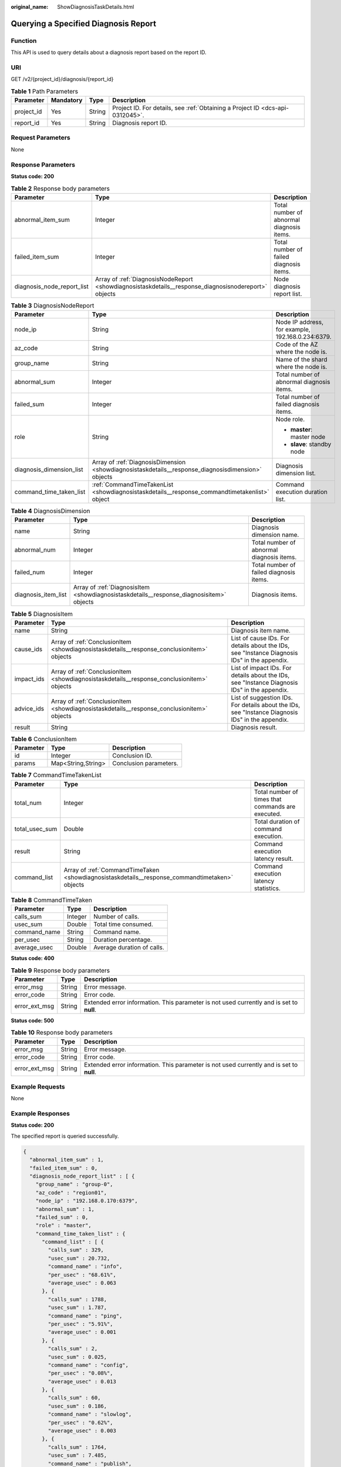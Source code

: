 :original_name: ShowDiagnosisTaskDetails.html

.. _ShowDiagnosisTaskDetails:

Querying a Specified Diagnosis Report
=====================================

Function
--------

This API is used to query details about a diagnosis report based on the report ID.

URI
---

GET /v2/{project_id}/diagnosis/{report_id}

.. table:: **Table 1** Path Parameters

   +------------+-----------+--------+-------------------------------------------------------------------------------+
   | Parameter  | Mandatory | Type   | Description                                                                   |
   +============+===========+========+===============================================================================+
   | project_id | Yes       | String | Project ID. For details, see :ref:`Obtaining a Project ID <dcs-api-0312045>`. |
   +------------+-----------+--------+-------------------------------------------------------------------------------+
   | report_id  | Yes       | String | Diagnosis report ID.                                                          |
   +------------+-----------+--------+-------------------------------------------------------------------------------+

Request Parameters
------------------

None

Response Parameters
-------------------

**Status code: 200**

.. table:: **Table 2** Response body parameters

   +----------------------------+------------------------------------------------------------------------------------------------------+-------------------------------------------+
   | Parameter                  | Type                                                                                                 | Description                               |
   +============================+======================================================================================================+===========================================+
   | abnormal_item_sum          | Integer                                                                                              | Total number of abnormal diagnosis items. |
   +----------------------------+------------------------------------------------------------------------------------------------------+-------------------------------------------+
   | failed_item_sum            | Integer                                                                                              | Total number of failed diagnosis items.   |
   +----------------------------+------------------------------------------------------------------------------------------------------+-------------------------------------------+
   | diagnosis_node_report_list | Array of :ref:`DiagnosisNodeReport <showdiagnosistaskdetails__response_diagnosisnodereport>` objects | Node diagnosis report list.               |
   +----------------------------+------------------------------------------------------------------------------------------------------+-------------------------------------------+

.. _showdiagnosistaskdetails__response_diagnosisnodereport:

.. table:: **Table 3** DiagnosisNodeReport

   +--------------------------+----------------------------------------------------------------------------------------------------+---------------------------------------------------+
   | Parameter                | Type                                                                                               | Description                                       |
   +==========================+====================================================================================================+===================================================+
   | node_ip                  | String                                                                                             | Node IP address, for example, 192.168.0.234:6379. |
   +--------------------------+----------------------------------------------------------------------------------------------------+---------------------------------------------------+
   | az_code                  | String                                                                                             | Code of the AZ where the node is.                 |
   +--------------------------+----------------------------------------------------------------------------------------------------+---------------------------------------------------+
   | group_name               | String                                                                                             | Name of the shard where the node is.              |
   +--------------------------+----------------------------------------------------------------------------------------------------+---------------------------------------------------+
   | abnormal_sum             | Integer                                                                                            | Total number of abnormal diagnosis items.         |
   +--------------------------+----------------------------------------------------------------------------------------------------+---------------------------------------------------+
   | failed_sum               | Integer                                                                                            | Total number of failed diagnosis items.           |
   +--------------------------+----------------------------------------------------------------------------------------------------+---------------------------------------------------+
   | role                     | String                                                                                             | Node role.                                        |
   |                          |                                                                                                    |                                                   |
   |                          |                                                                                                    | -  **master**: master node                        |
   |                          |                                                                                                    | -  **slave**: standby node                        |
   +--------------------------+----------------------------------------------------------------------------------------------------+---------------------------------------------------+
   | diagnosis_dimension_list | Array of :ref:`DiagnosisDimension <showdiagnosistaskdetails__response_diagnosisdimension>` objects | Diagnosis dimension list.                         |
   +--------------------------+----------------------------------------------------------------------------------------------------+---------------------------------------------------+
   | command_time_taken_list  | :ref:`CommandTimeTakenList <showdiagnosistaskdetails__response_commandtimetakenlist>` object       | Command execution duration list.                  |
   +--------------------------+----------------------------------------------------------------------------------------------------+---------------------------------------------------+

.. _showdiagnosistaskdetails__response_diagnosisdimension:

.. table:: **Table 4** DiagnosisDimension

   +---------------------+------------------------------------------------------------------------------------------+-------------------------------------------+
   | Parameter           | Type                                                                                     | Description                               |
   +=====================+==========================================================================================+===========================================+
   | name                | String                                                                                   | Diagnosis dimension name.                 |
   +---------------------+------------------------------------------------------------------------------------------+-------------------------------------------+
   | abnormal_num        | Integer                                                                                  | Total number of abnormal diagnosis items. |
   +---------------------+------------------------------------------------------------------------------------------+-------------------------------------------+
   | failed_num          | Integer                                                                                  | Total number of failed diagnosis items.   |
   +---------------------+------------------------------------------------------------------------------------------+-------------------------------------------+
   | diagnosis_item_list | Array of :ref:`DiagnosisItem <showdiagnosistaskdetails__response_diagnosisitem>` objects | Diagnosis items.                          |
   +---------------------+------------------------------------------------------------------------------------------+-------------------------------------------+

.. _showdiagnosistaskdetails__response_diagnosisitem:

.. table:: **Table 5** DiagnosisItem

   +------------+--------------------------------------------------------------------------------------------+--------------------------------------------------------------------------------------------------+
   | Parameter  | Type                                                                                       | Description                                                                                      |
   +============+============================================================================================+==================================================================================================+
   | name       | String                                                                                     | Diagnosis item name.                                                                             |
   +------------+--------------------------------------------------------------------------------------------+--------------------------------------------------------------------------------------------------+
   | cause_ids  | Array of :ref:`ConclusionItem <showdiagnosistaskdetails__response_conclusionitem>` objects | List of cause IDs. For details about the IDs, see "Instance Diagnosis IDs" in the appendix.      |
   +------------+--------------------------------------------------------------------------------------------+--------------------------------------------------------------------------------------------------+
   | impact_ids | Array of :ref:`ConclusionItem <showdiagnosistaskdetails__response_conclusionitem>` objects | List of impact IDs. For details about the IDs, see "Instance Diagnosis IDs" in the appendix.     |
   +------------+--------------------------------------------------------------------------------------------+--------------------------------------------------------------------------------------------------+
   | advice_ids | Array of :ref:`ConclusionItem <showdiagnosistaskdetails__response_conclusionitem>` objects | List of suggestion IDs. For details about the IDs, see "Instance Diagnosis IDs" in the appendix. |
   +------------+--------------------------------------------------------------------------------------------+--------------------------------------------------------------------------------------------------+
   | result     | String                                                                                     | Diagnosis result.                                                                                |
   +------------+--------------------------------------------------------------------------------------------+--------------------------------------------------------------------------------------------------+

.. _showdiagnosistaskdetails__response_conclusionitem:

.. table:: **Table 6** ConclusionItem

   ========= ================== ======================
   Parameter Type               Description
   ========= ================== ======================
   id        Integer            Conclusion ID.
   params    Map<String,String> Conclusion parameters.
   ========= ================== ======================

.. _showdiagnosistaskdetails__response_commandtimetakenlist:

.. table:: **Table 7** CommandTimeTakenList

   +----------------+------------------------------------------------------------------------------------------------+---------------------------------------------------+
   | Parameter      | Type                                                                                           | Description                                       |
   +================+================================================================================================+===================================================+
   | total_num      | Integer                                                                                        | Total number of times that commands are executed. |
   +----------------+------------------------------------------------------------------------------------------------+---------------------------------------------------+
   | total_usec_sum | Double                                                                                         | Total duration of command execution.              |
   +----------------+------------------------------------------------------------------------------------------------+---------------------------------------------------+
   | result         | String                                                                                         | Command execution latency result.                 |
   +----------------+------------------------------------------------------------------------------------------------+---------------------------------------------------+
   | command_list   | Array of :ref:`CommandTimeTaken <showdiagnosistaskdetails__response_commandtimetaken>` objects | Command execution latency statistics.             |
   +----------------+------------------------------------------------------------------------------------------------+---------------------------------------------------+

.. _showdiagnosistaskdetails__response_commandtimetaken:

.. table:: **Table 8** CommandTimeTaken

   ============ ======= ==========================
   Parameter    Type    Description
   ============ ======= ==========================
   calls_sum    Integer Number of calls.
   usec_sum     Double  Total time consumed.
   command_name String  Command name.
   per_usec     String  Duration percentage.
   average_usec Double  Average duration of calls.
   ============ ======= ==========================

**Status code: 400**

.. table:: **Table 9** Response body parameters

   +---------------+--------+------------------------------------------------------------------------------------------+
   | Parameter     | Type   | Description                                                                              |
   +===============+========+==========================================================================================+
   | error_msg     | String | Error message.                                                                           |
   +---------------+--------+------------------------------------------------------------------------------------------+
   | error_code    | String | Error code.                                                                              |
   +---------------+--------+------------------------------------------------------------------------------------------+
   | error_ext_msg | String | Extended error information. This parameter is not used currently and is set to **null**. |
   +---------------+--------+------------------------------------------------------------------------------------------+

**Status code: 500**

.. table:: **Table 10** Response body parameters

   +---------------+--------+------------------------------------------------------------------------------------------+
   | Parameter     | Type   | Description                                                                              |
   +===============+========+==========================================================================================+
   | error_msg     | String | Error message.                                                                           |
   +---------------+--------+------------------------------------------------------------------------------------------+
   | error_code    | String | Error code.                                                                              |
   +---------------+--------+------------------------------------------------------------------------------------------+
   | error_ext_msg | String | Extended error information. This parameter is not used currently and is set to **null**. |
   +---------------+--------+------------------------------------------------------------------------------------------+

Example Requests
----------------

None

Example Responses
-----------------

**Status code: 200**

The specified report is queried successfully.

.. code-block::

   {
     "abnormal_item_sum" : 1,
     "failed_item_sum" : 0,
     "diagnosis_node_report_list" : [ {
       "group_name" : "group-0",
       "az_code" : "region01",
       "node_ip" : "192.168.0.170:6379",
       "abnormal_sum" : 1,
       "failed_sum" : 0,
       "role" : "master",
       "command_time_taken_list" : {
         "command_list" : [ {
           "calls_sum" : 329,
           "usec_sum" : 20.732,
           "command_name" : "info",
           "per_usec" : "68.61%",
           "average_usec" : 0.063
         }, {
           "calls_sum" : 1788,
           "usec_sum" : 1.787,
           "command_name" : "ping",
           "per_usec" : "5.91%",
           "average_usec" : 0.001
         }, {
           "calls_sum" : 2,
           "usec_sum" : 0.025,
           "command_name" : "config",
           "per_usec" : "0.08%",
           "average_usec" : 0.013
         }, {
           "calls_sum" : 60,
           "usec_sum" : 0.186,
           "command_name" : "slowlog",
           "per_usec" : "0.62%",
           "average_usec" : 0.003
         }, {
           "calls_sum" : 1764,
           "usec_sum" : 7.485,
           "command_name" : "publish",
           "per_usec" : "24.77%",
           "average_usec" : 0.004
         } ],
         "result" : "succeed",
         "error_code" : null,
         "total_num" : 5,
         "total_usec_sum" : 30.215
       },
       "diagnosis_dimension_list" : [ {
         "name" : "load",
         "abnormal_num" : 0,
         "failed_num" : 0,
         "diagnosis_item_list" : [ {
           "name" : "cpu_usage",
           "result" : "normal",
           "cause_ids" : null,
           "impact_ids" : null,
           "advice_ids" : null,
           "error_code" : null
         }, {
           "name" : "time_consuming_commands",
           "result" : "normal",
           "cause_ids" : null,
           "impact_ids" : null,
           "advice_ids" : null,
           "error_code" : null
         } ]
       }, {
         "name" : "storage",
         "abnormal_num" : 1,
         "failed_num" : 0,
         "diagnosis_item_list" : [ {
           "name" : "inner_memory_fragmentation",
           "result" : "normal",
           "cause_ids" : [ {
             "id" : 7,
             "params" : null
           } ],
           "impact_ids" : [ {
             "id" : 3,
             "params" : null
           } ],
           "advice_ids" : [ {
             "id" : 4,
             "params" : null
           } ],
           "error_code" : null
         }, {
           "name" : "persistence",
           "result" : "normal",
           "cause_ids" : null,
           "impact_ids" : null,
           "advice_ids" : null,
           "error_code" : null
         }, {
           "name" : "centralized_expiration",
           "result" : "normal",
           "cause_ids" : null,
           "impact_ids" : null,
           "advice_ids" : null,
           "error_code" : null
         }, {
           "name" : "memory_usage",
           "result" : "normal",
           "cause_ids" : null,
           "impact_ids" : null,
           "advice_ids" : null,
           "error_code" : null
         }, {
           "name" : "hit_ratio",
           "result" : "normal",
           "cause_ids" : null,
           "impact_ids" : null,
           "advice_ids" : null,
           "error_code" : null
         } ]
       }, {
         "name" : "network",
         "abnormal_num" : 0,
         "failed_num" : 0,
         "diagnosis_item_list" : [ {
           "name" : "connection_num",
           "result" : "normal",
           "cause_ids" : null,
           "impact_ids" : null,
           "advice_ids" : null,
           "error_code" : null
         }, {
           "name" : "rx_controlled",
           "result" : "normal",
           "cause_ids" : null,
           "impact_ids" : null,
           "advice_ids" : null,
           "error_code" : null
         } ]
       } ]
     } ]
   }

Status Codes
------------

=========== =============================================
Status Code Description
=========== =============================================
200         The specified report is queried successfully.
400         Invalid request.
500         Internal service error.
=========== =============================================

Error Codes
-----------

See :ref:`Error Codes <errorcode>`.
